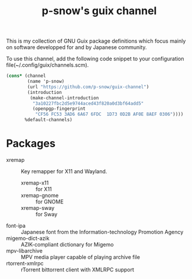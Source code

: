 #+title: p-snow's guix channel

This is my collection of GNU Guix package definitions which focus mainly on software developped for and by Japanese community.

To use this channel, add the following code snippet to your configuration file(~/.config/guix/channels.scm).

#+begin_src scheme
  (cons* (channel
          (name 'p-snow)
          (url "https://github.com/p-snow/guix-channel")
          (introduction
           (make-channel-introduction
            "3a10227fbc2d5e9744aced43f820a0d3bf64add5"
            (openpgp-fingerprint
             "CF56 FC53 3AD6 6A67 6FDC  1D73 0D2B AF0E 8AEF 0306"))))
         %default-channels)
#+end_src

* Packages
- xremap :: Key remapper for X11 and Wayland.
  - xremap-x11 :: for X11
  - xremap-gnome :: for GNOME
  - xremap-sway :: for Sway
- font-ipa :: Japanese font from the Information-technology Promotion Agency
- migemo-dict-azik :: AZIK-compliant dictionary for Migemo
- mpv-libarchive :: MPV media player capable of playing archive file
- rtorrent-xmlrpc :: rTorrent bittorrent client with XMLRPC support
